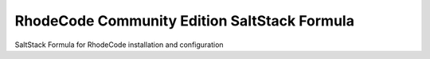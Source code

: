 RhodeCode Community Edition SaltStack Formula
=============================================

SaltStack Formula for RhodeCode installation and configuration
